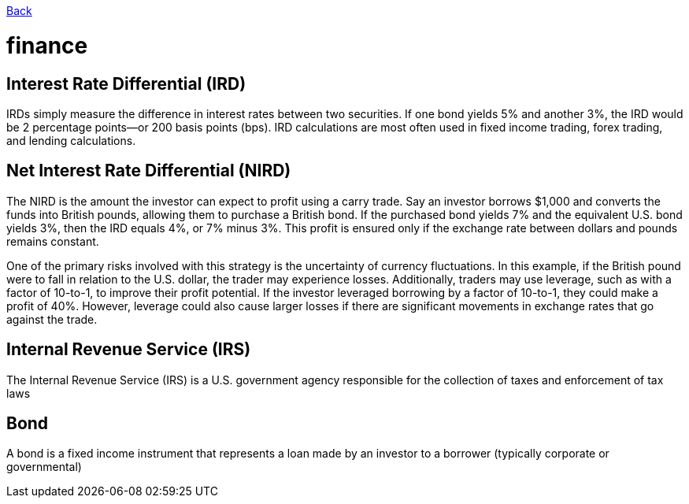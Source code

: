 link:../README.md[Back]

= finance =

== Interest Rate Differential (IRD) ==

IRDs simply measure the difference in interest rates between two securities. If one bond yields 5% and another 3%, the IRD would be 2 percentage points—or 200 basis points (bps). IRD calculations are most often used in fixed income trading, forex trading, and lending calculations.

== Net Interest Rate Differential (NIRD) ==

The NIRD is the amount the investor can expect to profit using a carry trade. Say an investor borrows $1,000 and converts the funds into British pounds, allowing them to purchase a British bond. If the purchased bond yields 7% and the equivalent U.S. bond yields 3%, then the IRD equals 4%, or 7% minus 3%. This profit is ensured only if the exchange rate between dollars and pounds remains constant.

One of the primary risks involved with this strategy is the uncertainty of currency fluctuations. In this example, if the British pound were to fall in relation to the U.S. dollar, the trader may experience losses. Additionally, traders may use leverage, such as with a factor of 10-to-1, to improve their profit potential. If the investor leveraged borrowing by a factor of 10-to-1, they could make a profit of 40%. However, leverage could also cause larger losses if there are significant movements in exchange rates that go against the trade.

== Internal Revenue Service (IRS) ==
 
The Internal Revenue Service (IRS) is a U.S. government agency responsible for the collection of taxes and enforcement of tax laws

== Bond ==

A bond is a fixed income instrument that represents a loan made by an investor to a borrower (typically corporate or governmental)
